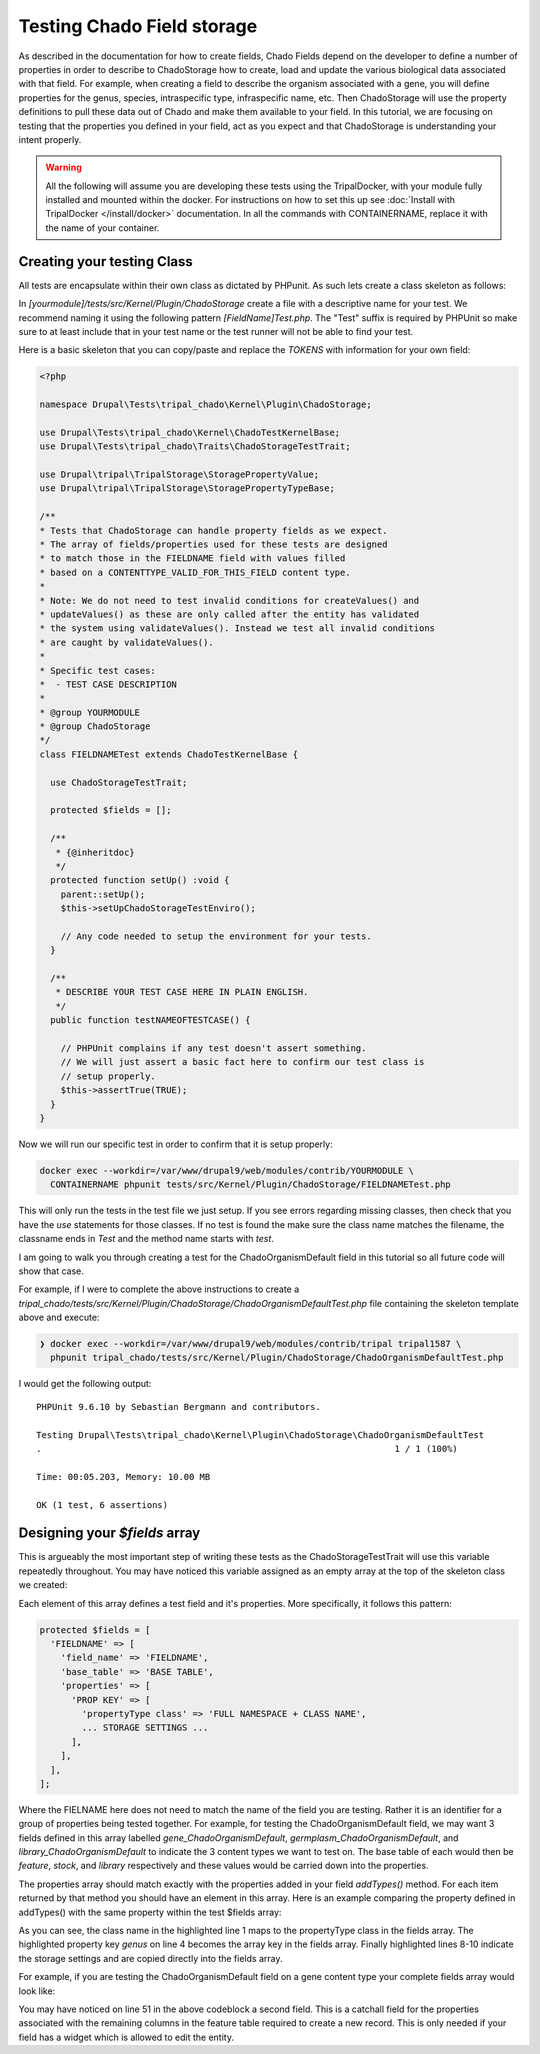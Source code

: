 
Testing Chado Field storage
=============================

As described in the documentation for how to create fields, Chado Fields depend on the developer to define a number of properties in order to describe to ChadoStorage how to create, load and update the various biological data associated with that field. For example, when creating a field to describe the organism associated with a gene, you will define properties for the genus, species, intraspecific type, infraspecific name, etc. Then ChadoStorage will use the property definitions to pull these data out of Chado and make them available to your field. In this tutorial, we are focusing on testing that the properties you defined in your field, act as you expect and that ChadoStorage is understanding your intent properly.

.. warning::

  All the following will assume you are developing these tests using the TripalDocker, with your module fully installed and mounted within the docker. For instructions on how to set this up see :doc:`Install with TripalDocker </install/docker>` documentation. In all the commands with CONTAINERNAME, replace it with the name of your container.

Creating your testing Class
-----------------------------

All tests are encapsulate within their own class as dictated by PHPunit. As such lets create a class skeleton as follows:

In `[yourmodule]/tests/src/Kernel/Plugin/ChadoStorage` create a file with a descriptive name for your test. We recommend naming it using the following pattern `[FieldName]Test.php`. The "Test" suffix is required by PHPUnit so make sure to at least include that in your test name or the test runner will not be able to find your test.

Here is a basic skeleton that you can copy/paste and replace the `TOKENS` with information for your own field:


.. code-block:: php

  <?php

  namespace Drupal\Tests\tripal_chado\Kernel\Plugin\ChadoStorage;

  use Drupal\Tests\tripal_chado\Kernel\ChadoTestKernelBase;
  use Drupal\Tests\tripal_chado\Traits\ChadoStorageTestTrait;

  use Drupal\tripal\TripalStorage\StoragePropertyValue;
  use Drupal\tripal\TripalStorage\StoragePropertyTypeBase;

  /**
  * Tests that ChadoStorage can handle property fields as we expect.
  * The array of fields/properties used for these tests are designed
  * to match those in the FIELDNAME field with values filled
  * based on a CONTENTTYPE_VALID_FOR_THIS_FIELD content type.
  *
  * Note: We do not need to test invalid conditions for createValues() and
  * updateValues() as these are only called after the entity has validated
  * the system using validateValues(). Instead we test all invalid conditions
  * are caught by validateValues().
  *
  * Specific test cases:
  *  - TEST CASE DESCRIPTION
  *
  * @group YOURMODULE
  * @group ChadoStorage
  */
  class FIELDNAMETest extends ChadoTestKernelBase {

    use ChadoStorageTestTrait;

    protected $fields = [];

    /**
     * {@inheritdoc}
     */
    protected function setUp() :void {
      parent::setUp();
      $this->setUpChadoStorageTestEnviro();

      // Any code needed to setup the environment for your tests.
    }

    /**
     * DESCRIBE YOUR TEST CASE HERE IN PLAIN ENGLISH.
     */
    public function testNAMEOFTESTCASE() {

      // PHPUnit complains if any test doesn't assert something.
      // We will just assert a basic fact here to confirm our test class is
      // setup properly.
      $this->assertTrue(TRUE);
    }
  }

Now we will run our specific test in order to confirm that it is setup properly:

.. code-block:: bash

  docker exec --workdir=/var/www/drupal9/web/modules/contrib/YOURMODULE \
    CONTAINERNAME phpunit tests/src/Kernel/Plugin/ChadoStorage/FIELDNAMETest.php

This will only run the tests in the test file we just setup. If you see errors regarding missing classes, then check that you have the `use` statements for those classes. If no test is found the make sure the class name matches the filename, the classname ends in `Test` and the method name starts with `test`.

I am going to walk you through creating a test for the ChadoOrganismDefault field
in this tutorial so all future code will show that case.

For example, if I were to complete the above instructions to create a `tripal_chado/tests/src/Kernel/Plugin/ChadoStorage/ChadoOrganismDefaultTest.php` file containing the skeleton template above and execute:

.. code-block:: bash

  ❯ docker exec --workdir=/var/www/drupal9/web/modules/contrib/tripal tripal1587 \
    phpunit tripal_chado/tests/src/Kernel/Plugin/ChadoStorage/ChadoOrganismDefaultTest.php

I would get the following output:

::

  PHPUnit 9.6.10 by Sebastian Bergmann and contributors.

  Testing Drupal\Tests\tripal_chado\Kernel\Plugin\ChadoStorage\ChadoOrganismDefaultTest
  .                                                                   1 / 1 (100%)

  Time: 00:05.203, Memory: 10.00 MB

  OK (1 test, 6 assertions)

Designing your `$fields` array
--------------------------------

This is argueably the most important step of writing these tests as the ChadoStorageTestTrait will use this variable repeatedly throughout. You may have noticed this variable assigned as an empty array at the top of the skeleton class we created:

.. code-block:: php
  :emphasize-lines: 5

  class FIELDNAMETest extends ChadoTestKernelBase {

    use ChadoStorageTestTrait;

    protected $fields = [];

    /**
     * {@inheritdoc}
     */
    protected function setUp() :void {
      parent::setUp();
      $this->setUpChadoStorageTestEnviro();

      // Any code needed to setup the environment for your tests.
    }

Each element of this array defines a test field and it's properties. More specifically, it follows this pattern:

.. code-block:: php

  protected $fields = [
    'FIELDNAME' => [
      'field_name' => 'FIELDNAME',
      'base_table' => 'BASE TABLE',
      'properties' => [
        'PROP KEY' => [
          'propertyType class' => 'FULL NAMESPACE + CLASS NAME',
          ... STORAGE SETTINGS ...
        ],
      ],
    ],
  ];

Where the FIELNAME here does not need to match the name of the field you are testing. Rather it is an identifier for a group of properties being tested together. For example, for testing the ChadoOrganismDefault field, we may want 3 fields defined in this array labelled `gene_ChadoOrganismDefault`, `germplasm_ChadoOrganismDefault`, and `library_ChadoOrganismDefault` to indicate the 3 content types we want to test on. The base table of each would then be `feature`, `stock`, and `library` respectively and these values would be carried down into the properties.

The properties array should match exactly with the properties added in your field `addTypes()` method. For each item returned by that method you should have an element in this array. Here is an example comparing the property defined in addTypes() with the same property within the test $fields array:

.. code-block:: php
  :caption: addTypes()
  :linenos:
  :emphasize-lines: 1,4,8,9,10

  $properties[] =  new ChadoVarCharStoragePropertyType(
    $entity_type_id,
    self::$id,
    'genus',
    $genus_term,
    $genus_len,
    [
      'action' => 'join',
      'path' => $base_table . '.organism_id>organism.organism_id',
      'chado_column' => 'genus'
    ]
  );

.. code-block:: php
  :caption: test $fields array
  :linenos:

  'genus' => [
    'propertyType class' => 'Drupal\tripal_chado\TripalStorage\ChadoVarCharStoragePropertyType',
    'action' => 'join',
    'path' => 'feature' . '.organism_id>organism.organism_id',
    'chado_column' => 'genus'
  ],

As you can see, the class name in the highlighted line 1 maps to the propertyType class in the fields array. The highlighted property key `genus` on line 4 becomes the array key in the fields array. Finally highlighted lines 8-10 indicate the storage settings and are copied directly into the fields array.

For example, if you are testing the ChadoOrganismDefault field on a gene content type your complete fields array would look like:

.. code-block:: php
  :linenos:

  protected $fields = [
    'gene_ChadoOrganismDefault' => [
      'field_name' => 'ChadoOrganismDefault',
      'base_table' => 'feature',
      'properties' => [
        'record_id' => [
          'propertyType class' => 'Drupal\tripal_chado\TripalStorage\ChadoIntStoragePropertyType',
          'action' => 'store_id',
          'drupal_store' => TRUE,
          'chado_table' => 'feature',
          'chado_column' => 'feature_id',
        ],
        'organism_id' => [
          'propertyType class' => 'Drupal\tripal_chado\TripalStorage\ChadoIntStoragePropertyType',
          'action' => 'store',
          'chado_table' => 'feature',
          'chado_column' => 'organism_id',
        ],
        'label' => [
          'propertyType class' => 'Drupal\tripal_chado\TripalStorage\ChadoVarCharStoragePropertyType',
          'action' => 'replace',
          'template' => "<i>[genus] [species]</i> [infraspecific_type] [infraspecific_name]",
        ],
        'genus'=> [
          'propertyType class' => 'Drupal\tripal_chado\TripalStorage\ChadoVarCharStoragePropertyType',
          'action' => 'join',
          'path' => 'feature' . '.organism_id>organism.organism_id',
          'chado_column' => 'genus'
        ],
        'species' => [
          'propertyType class' => 'Drupal\tripal_chado\TripalStorage\ChadoVarCharStoragePropertyType',
          'action' => 'join',
          'path' => 'feature' . '.organism_id>organism.organism_id',
          'chado_column' => 'species'
        ],
        'infraspecific_name' => [
          'propertyType class' => 'Drupal\tripal_chado\TripalStorage\ChadoVarCharStoragePropertyType',
          'action' => 'join',
          'path' => 'feature' . '.organism_id>organism.organism_id',
          'chado_column' => 'infraspecific_name',
        ],
        'infraspecific_type' => [
          'propertyType class' => 'Drupal\tripal_chado\TripalStorage\ChadoIntStoragePropertyType',
          'action' => 'join',
          'path' => 'feature' . '.organism_id>organism.organism_id;organism.type_id>cvterm.cvterm_id',
          'chado_column' => 'name',
          'as' => 'infraspecific_type_name'
        ],
      ],
    ],
    'gene_allOtherPropertiesNeeded' => [
      'field_name' => 'gene_allOtherPropertiesNeeded',
      'base_table' => 'feature',
      'properties' => [
        'record_id' => [
          'propertyType class' => 'Drupal\tripal_chado\TripalStorage\ChadoIntStoragePropertyType',
          'action' => 'store_id',
          'chado_table' => 'feature',
          'chado_column' => 'feature_id'
        ],
        'feature_type' => [
          'propertyType class' => 'Drupal\tripal_chado\TripalStorage\ChadoIntStoragePropertyType',
          'action' => 'store',
          'chado_table' => 'feature',
          'chado_column' => 'type_id'
        ],
        'feature_organism' => [
          'propertyType class' => 'Drupal\tripal_chado\TripalStorage\ChadoIntStoragePropertyType',
          'action' => 'store',
          'chado_table' => 'feature',
          'chado_column' => 'organism_id'
        ],
        'feature_uname' => [
          'propertyType class' => 'Drupal\tripal_chado\TripalStorage\ChadoVarCharStoragePropertyType',
          'action' => 'store',
          'chado_table' => 'feature',
          'chado_column' => 'uniquename'
        ],
      ],
    ],
  ];

You may have noticed on line 51 in the above codeblock a second field. This is a catchall field for the properties associated with the remaining columns in the feature table required to create a new record. This is only needed if your field has a widget which is allowed to edit the entity.
